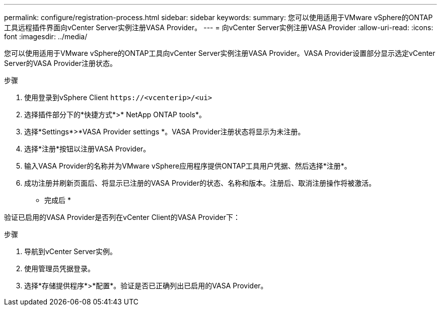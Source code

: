---
permalink: configure/registration-process.html 
sidebar: sidebar 
keywords:  
summary: 您可以使用适用于VMware vSphere的ONTAP工具远程插件界面向vCenter Server实例注册VASA Provider。 
---
= 向vCenter Server实例注册VASA Provider
:allow-uri-read: 
:icons: font
:imagesdir: ../media/


[role="lead"]
您可以使用适用于VMware vSphere的ONTAP工具向vCenter Server实例注册VASA Provider。VASA Provider设置部分显示选定vCenter Server的VASA Provider注册状态。

.步骤
. 使用登录到vSphere Client `\https://<vcenterip>/<ui>`
. 选择插件部分下的*快捷方式*>* NetApp ONTAP tools*。
. 选择*Settings*>*VASA Provider settings *。VASA Provider注册状态将显示为未注册。
. 选择*注册*按钮以注册VASA Provider。
. 输入VASA Provider的名称并为VMware vSphere应用程序提供ONTAP工具用户凭据、然后选择*注册*。
. 成功注册并刷新页面后、将显示已注册的VASA Provider的状态、名称和版本。注册后、取消注册操作将被激活。


* 完成后 *

验证已启用的VASA Provider是否列在vCenter Client的VASA Provider下：

.步骤
. 导航到vCenter Server实例。
. 使用管理员凭据登录。
. 选择*存储提供程序*>*配置*。验证是否已正确列出已启用的VASA Provider。

